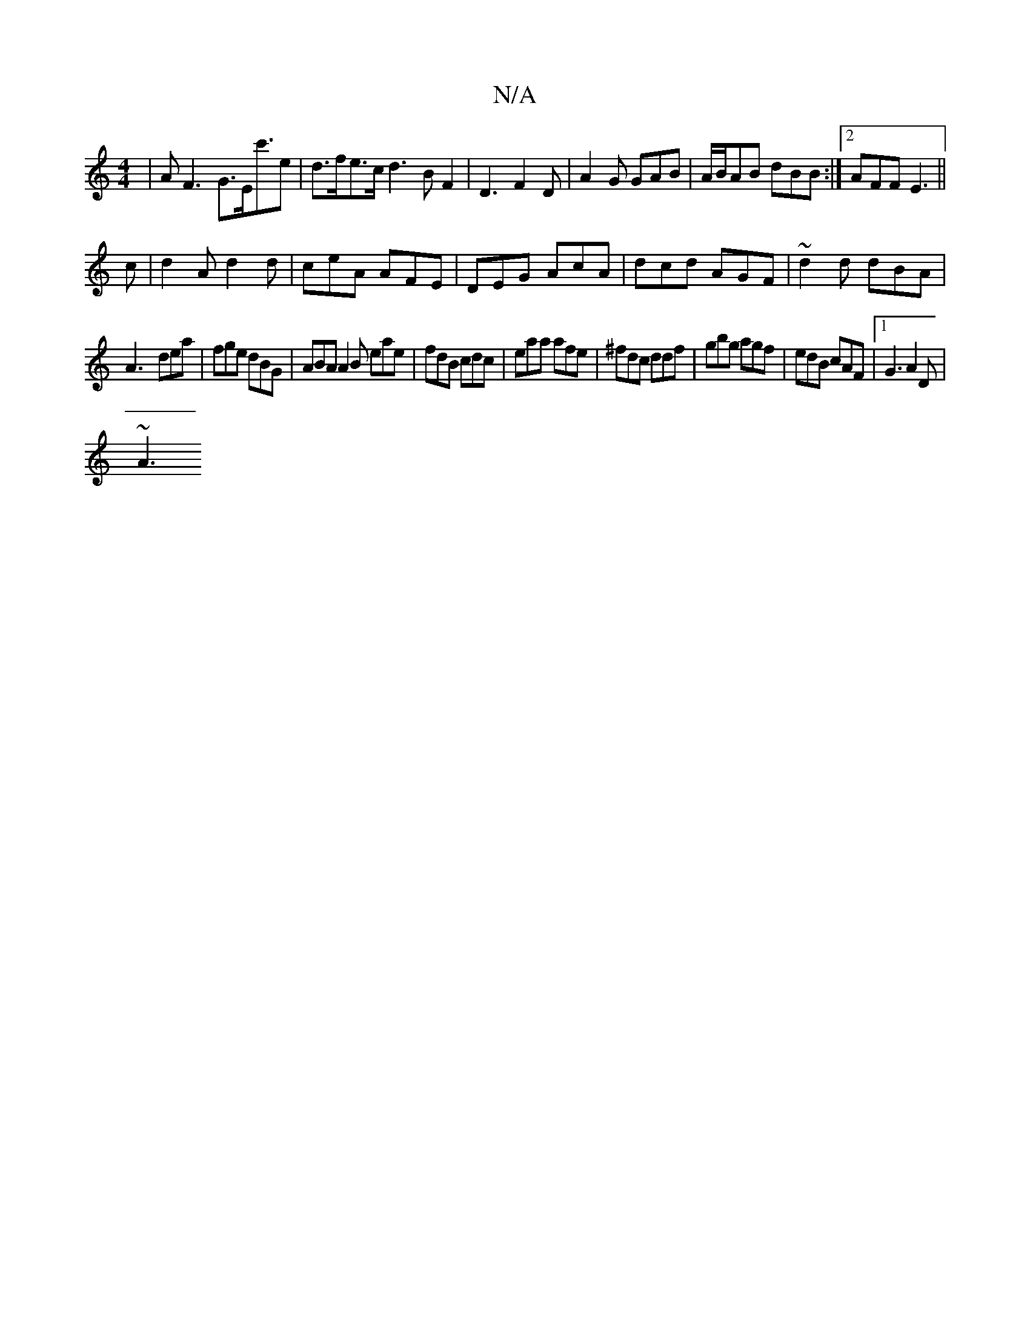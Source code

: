X:1
T:N/A
M:4/4
R:N/A
K:Cmajor
 | AF3 G>Ec'>_ e2 | d>fe>c d3BF2|D3 F2D|A2G GAB|A/B/AB dBB:|2 AFF E3||
c|d2A d2d|ceA AFE|DEG AcA|dcd AGF|~d2 d dBA |
A3-dea | fge dBG|ABA A2B eae|fdB cdc|eaa afe|^fdc ddf|gbg agf|edB cAF|1 G3 A2D|
~A3